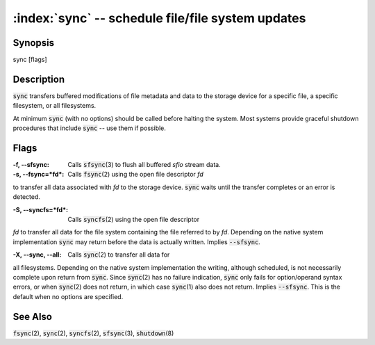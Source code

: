 .. default-role:: code

:index:`sync` -- schedule file/file system updates
==================================================

Synopsis
--------
| sync [flags]

Description
-----------
`sync` transfers buffered modifications of file metadata and data to
the storage device for a specific file, a specific filesystem, or all
filesystems.

At minimum `sync` (with no options) should be called before halting the
system. Most systems provide graceful shutdown procedures that include
`sync` -- use them if possible.

Flags
-----
:-f, --sfsync: Calls `sfsync`\(3) to flush all buffered *sfio* stream data.

:-s, --fsync=*fd*: Calls `fsync`\(2) using the open file descriptor *fd*
to transfer all data associated with *fd* to the storage device. `sync`
waits until the transfer completes or an error is detected.

:-S, --syncfs=*fd*: Calls `syncfs`\(2) using the open file descriptor
*fd* to transfer all data for the file system containing the file
referred to by *fd*. Depending on the native system implementation
`sync` may return before the data is actually written. Implies
`--sfsync`.

:-X, --sync, --all: Calls `sync`\(2) to transfer all data for
all filesystems. Depending on the native system implementation the
writing, although scheduled, is not necessarily complete upon return from
`sync`. Since `sync`\(2) has no failure indication, `sync` only fails
for option/operand syntax errors, or when `sync`\(2) does not return,
in which case `sync`\(1) also does not return. Implies `--sfsync`. This
is the default when no options are specified.

See Also
--------
`fsync`\(2), `sync`\(2), `syncfs`\(2), `sfsync`\(3), `shutdown`\(8)
